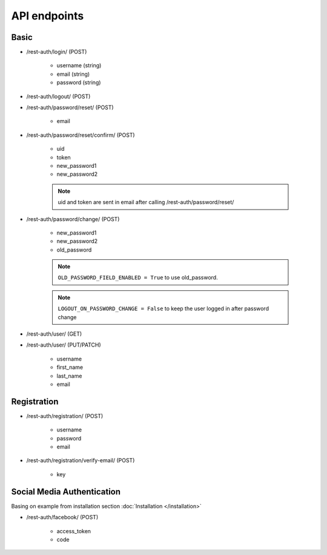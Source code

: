 API endpoints
=============

Basic
-----

- /rest-auth/login/ (POST)

    - username (string)
    - email (string)
    - password (string)


- /rest-auth/logout/ (POST)

- /rest-auth/password/reset/ (POST)

    - email

- /rest-auth/password/reset/confirm/ (POST)

    - uid
    - token
    - new_password1
    - new_password2

    .. note:: uid and token are sent in email after calling /rest-auth/password/reset/

- /rest-auth/password/change/ (POST)

    - new_password1
    - new_password2
    - old_password


    .. note:: ``OLD_PASSWORD_FIELD_ENABLED = True`` to use old_password.
    .. note:: ``LOGOUT_ON_PASSWORD_CHANGE = False`` to keep the user logged in after password change

- /rest-auth/user/ (GET)

- /rest-auth/user/ (PUT/PATCH)

    - username
    - first_name
    - last_name
    - email


Registration
------------

- /rest-auth/registration/ (POST)

    - username
    - password
    - email

- /rest-auth/registration/verify-email/ (POST)

    - key


Social Media Authentication
---------------------------

Basing on example from installation section :doc:`Installation </installation>`

- /rest-auth/facebook/ (POST)

    - access_token
    - code
